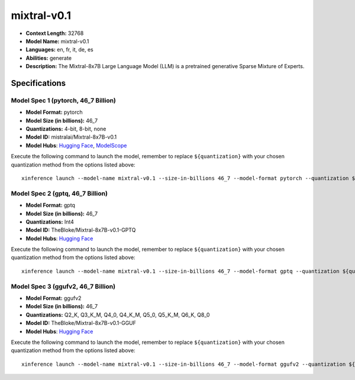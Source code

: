 .. _models_llm_mixtral-v0.1:

========================================
mixtral-v0.1
========================================

- **Context Length:** 32768
- **Model Name:** mixtral-v0.1
- **Languages:** en, fr, it, de, es
- **Abilities:** generate
- **Description:** The Mixtral-8x7B Large Language Model (LLM) is a pretrained generative Sparse Mixture of Experts.

Specifications
^^^^^^^^^^^^^^


Model Spec 1 (pytorch, 46_7 Billion)
++++++++++++++++++++++++++++++++++++++++

- **Model Format:** pytorch
- **Model Size (in billions):** 46_7
- **Quantizations:** 4-bit, 8-bit, none
- **Model ID:** mistralai/Mixtral-8x7B-v0.1
- **Model Hubs**:  `Hugging Face <https://huggingface.co/mistralai/Mixtral-8x7B-v0.1>`__, `ModelScope <https://modelscope.cn/models/AI-ModelScope/Mixtral-8x7B-v0.1>`__

Execute the following command to launch the model, remember to replace ``${quantization}`` with your
chosen quantization method from the options listed above::

   xinference launch --model-name mixtral-v0.1 --size-in-billions 46_7 --model-format pytorch --quantization ${quantization}


Model Spec 2 (gptq, 46_7 Billion)
++++++++++++++++++++++++++++++++++++++++

- **Model Format:** gptq
- **Model Size (in billions):** 46_7
- **Quantizations:** Int4
- **Model ID:** TheBloke/Mixtral-8x7B-v0.1-GPTQ
- **Model Hubs**:  `Hugging Face <https://huggingface.co/TheBloke/Mixtral-8x7B-v0.1-GPTQ>`__

Execute the following command to launch the model, remember to replace ``${quantization}`` with your
chosen quantization method from the options listed above::

   xinference launch --model-name mixtral-v0.1 --size-in-billions 46_7 --model-format gptq --quantization ${quantization}


Model Spec 3 (ggufv2, 46_7 Billion)
++++++++++++++++++++++++++++++++++++++++

- **Model Format:** ggufv2
- **Model Size (in billions):** 46_7
- **Quantizations:** Q2_K, Q3_K_M, Q4_0, Q4_K_M, Q5_0, Q5_K_M, Q6_K, Q8_0
- **Model ID:** TheBloke/Mixtral-8x7B-v0.1-GGUF
- **Model Hubs**:  `Hugging Face <https://huggingface.co/TheBloke/Mixtral-8x7B-v0.1-GGUF>`__

Execute the following command to launch the model, remember to replace ``${quantization}`` with your
chosen quantization method from the options listed above::

   xinference launch --model-name mixtral-v0.1 --size-in-billions 46_7 --model-format ggufv2 --quantization ${quantization}

